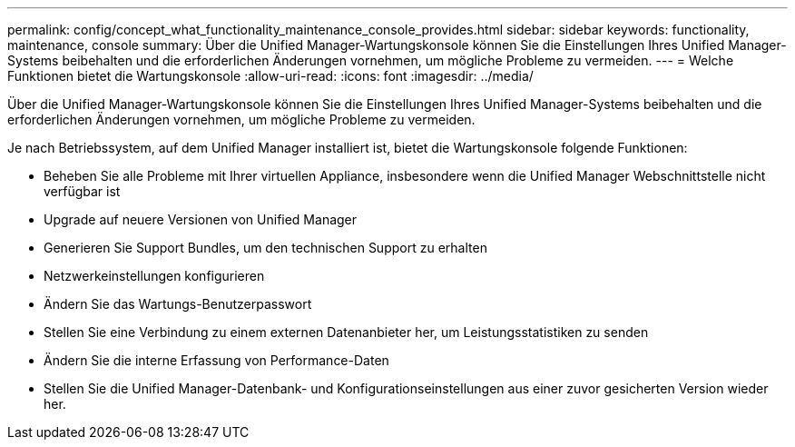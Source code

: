 ---
permalink: config/concept_what_functionality_maintenance_console_provides.html 
sidebar: sidebar 
keywords: functionality, maintenance, console 
summary: Über die Unified Manager-Wartungskonsole können Sie die Einstellungen Ihres Unified Manager-Systems beibehalten und die erforderlichen Änderungen vornehmen, um mögliche Probleme zu vermeiden. 
---
= Welche Funktionen bietet die Wartungskonsole
:allow-uri-read: 
:icons: font
:imagesdir: ../media/


[role="lead"]
Über die Unified Manager-Wartungskonsole können Sie die Einstellungen Ihres Unified Manager-Systems beibehalten und die erforderlichen Änderungen vornehmen, um mögliche Probleme zu vermeiden.

Je nach Betriebssystem, auf dem Unified Manager installiert ist, bietet die Wartungskonsole folgende Funktionen:

* Beheben Sie alle Probleme mit Ihrer virtuellen Appliance, insbesondere wenn die Unified Manager Webschnittstelle nicht verfügbar ist
* Upgrade auf neuere Versionen von Unified Manager
* Generieren Sie Support Bundles, um den technischen Support zu erhalten
* Netzwerkeinstellungen konfigurieren
* Ändern Sie das Wartungs-Benutzerpasswort
* Stellen Sie eine Verbindung zu einem externen Datenanbieter her, um Leistungsstatistiken zu senden
* Ändern Sie die interne Erfassung von Performance-Daten
* Stellen Sie die Unified Manager-Datenbank- und Konfigurationseinstellungen aus einer zuvor gesicherten Version wieder her.

